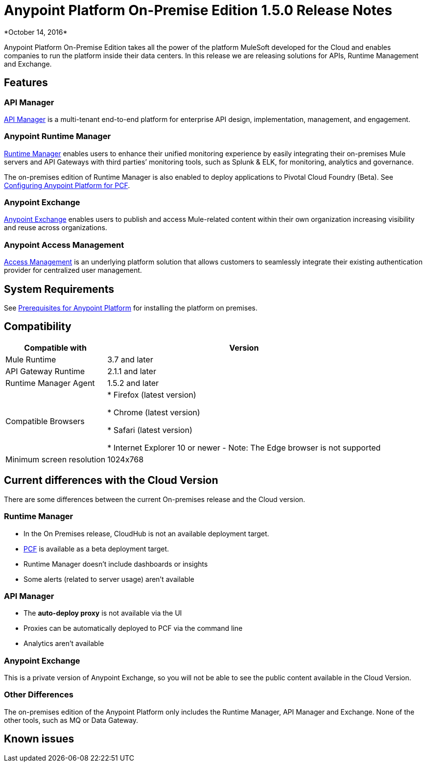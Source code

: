 = Anypoint Platform On-Premise Edition 1.5.0 Release Notes
*October 14, 2016*



Anypoint Platform On-Premise Edition takes all the power of the platform MuleSoft developed for the Cloud and enables companies to run the platform inside their data centers.  In this release we are releasing solutions for APIs, Runtime Management and Exchange.



== Features

=== API Manager

link:/api-manager[API Manager] is a multi-tenant end-to-end platform for enterprise API design, implementation, management, and engagement.

=== Anypoint Runtime Manager

link:/runtime-manager[Runtime Manager] enables users to enhance their unified monitoring experience by easily integrating their on-premises Mule servers and API Gateways with third parties’ monitoring tools, such as Splunk & ELK, for monitoring, analytics and governance.

The on-premises edition of Runtime Manager is also enabled to deploy applications to Pivotal Cloud Foundry (Beta). See link:anypoint-platform-on-premises/v/1.5.0/configuring-anypoint-platform-for-pcf[Configuring Anypoint Platform for PCF].

=== Anypoint Exchange

link:/mule-fundamentals/v/3.8/anypoint-exchange2[Anypoint Exchange] enables users to publish and access Mule-related content within their own organization increasing visibility and reuse across organizations.

=== Anypoint Access Management

link:/acess-management[Access Management] is an underlying platform solution that allows customers to seamlessly integrate their existing authentication provider for centralized user management.



== System Requirements

See link:/anypoint-platform-on-premises/v/1.5.0/prerequisites-platform-on-premises[Prerequisites for Anypoint Platform] for installing the platform on premises.

== Compatibility


[%header%autowidth.spread]
|===
|Compatible with |Version
|Mule Runtime | 3.7 and later

|API Gateway Runtime | 2.1.1 and later

| Runtime Manager Agent | 1.5.2 and later


| Compatible Browsers |

* Firefox (latest version)

* Chrome (latest version)

* Safari (latest version)

* Internet Explorer 10 or newer - Note: The Edge browser is not supported


| Minimum screen resolution | 1024x768
|===

////
[NOTE]
You must download the 1.5.2 Agent version from
need link!
////



== Current differences with the Cloud Version
There are some differences between the current On-premises release and the Cloud version.

=== Runtime Manager
* In the On Premises release, CloudHub is not an available deployment target.
* link:/runtime-maager/deploying-to-pcf[PCF] is available as a beta deployment target.
* Runtime Manager doesn't include dashboards or insights
* Some alerts (related to server usage) aren't available

=== API Manager
* The *auto-deploy proxy* is not available via the UI
* Proxies can be automatically deployed to PCF via the command line
* Analytics aren't available

=== Anypoint Exchange
This is a private version of Anypoint Exchange, so you will not be able to see the public content available in the Cloud Version.

=== Other Differences
The on-premises edition of the Anypoint Platform only includes the Runtime Manager, API Manager and Exchange. None of the other tools, such as MQ or Data Gateway.


== Known issues
